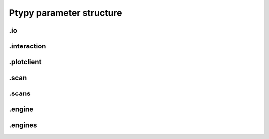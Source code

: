 Ptypy parameter structure
=========================

.. py:data:: .verbose_level(int)

   *(0)* Verbosity level

   Verbosity level for information logging
   
   0: Only errors
   1: Warning
   2: Information
   3: Debug

   *default* = ``1 (>0, <3)``

.. py:data:: .data_type(str)

   *(1)* Reconstruction floating number precision

   Reconstruction floating number precision ('single' or 'double')

   *default* = ``single``

.. py:data:: .run(str)

   *(2)* Reconstruction identifier

   Reconstruction run identifier. If None (default), the run name will be constructed at run time from other information.

   *default* = ``None``

.. py:data:: .dry_run(bool)

   *(3)* Dry run switch - NOT IMPLEMENTED

   Run everything skipping all memory and cpu-heavy steps (and file saving)

   *default* = ``FALSE``


.io
---

.. py:data:: .io(Param)

   *(4)* Global parameters for I/O

   

   *default* = ``None``

.. py:data:: .io.paths(Param)

   *(5)* Paths

   The paths parameters can contain format strings with keywords from the runtime directory. The most likely are "run", "engine", "iterations".

   *default* = ``None``

.. py:data:: .io.paths.home(dir)

   *(6)* Base directory for all I/O

   home is the root directory for all input/output operations. All other path parameters that are relative paths will be relative to this directory.

   *default* = ``./``

.. py:data:: .io.paths.recons(str)

   *(7)* Reconstruction file name (or format string)

   Reconstruction file name or format string (constructed against runtime dictionary)

   *default* = ``recons/%(run)s/%(run)s_%(engine)s_%(iterations)04d.ptyr``

.. py:data:: .io.paths.autosave(str)

   *(8)* Auto-save file name (or format string)

   Auto-save file name or format string (constructed against runtime dictionary)

   *default* = ``dumps/%(run)s/%(run)s_%(engine)s_%(iterations)04d.ptyr``

.. py:data:: .io.paths.data(str)

   *(9)* Processed data file name (or format string)

   

   *default* = ``analysis/%(run)s/%...``

.. py:data:: .io.paths.plots(str)

   *(10)* Plot images file name (or format string)

   

   *default* = ``plots/%(run)s/%(run)s_%(engine)s_%(iterations)04d.png``

.. py:data:: .io.paths.movie(str)

   *(11)* Movie file name (or format string)

   

   *default* = ``plots/%(run)s/%(run)s_%(engine)s.mpg``

.. py:data:: .io.autosave(Param)

   *(12)* Auto-save options

   

   *default* = ``None``

.. py:data:: .io.autosave.active(bool)

   *(13)* Activation switch

   If True the current reconstruction will be saved at regular intervals.

   *default* = ``TRUE``

.. py:data:: .io.autosave.interval(int)

   *(14)* Auto-save interval

   

   *default* = ``10 (>1)``


.interaction
------------

.. py:data:: .interaction(Param, NoneType)

   *(15)* Server / Client parameters

   Can be `None` i.e. no ZeroMQ interaction server

   *default* = ``None``

.. py:data:: .interaction.primary_address(str)

   *(16)* The address the server is listening to.

   The address the server is listening to.
   TODO: allow for automatic address definition when running on a cluster.

   *default* = ``tcp://127.0.0.2``

.. py:data:: .interaction.primary_port(int)

   *(17)* The port the server is listening to.

   The port the server is listening to.

   *default* = ``5570``

.. py:data:: .interaction.port_range(str)

   *(18)* The port range opened to clients.

   The port range opened to clients.

   *default* = ``5664:00:00``


.plotclient
-----------

.. py:data:: .plotclient(Param)

   *(19)* Plotting client parameters

   

   *default* = ``None``

.. py:data:: .plotclient.active(bool)

   *(20)* Live plotting switch

   If True, a plotting client will be spawned and connected at initialization. This option should be set to False when ptypy is run on a cluster.

   *default* = ``TRUE``

.. py:data:: .plotclient.interval(int)

   *(21)* Number of iterations between plot updates

   Requests to the server will happen with this iteration intervals. Note that this will work only if interaction.polling_interval is smaller or equal to this number.

   *default* = ``1 (>1)``

.. py:data:: .plotclient.some_plotting_options(str)

   *(22)* Options for default plotter (not implemented yet)

   Options for default plotter (not implemented yet)

   *default* = ``None``

.. py:data:: .plotclient.dump(bool)

   *(23)* Switch to dump plots as image files

   

   *default* = ``TRUE``

.. py:data:: .plotclient.dump_interval(int)

   *(24)* Iteration interval for dumping plots

   If None, no image will be saved. If 0, only a final image will be saved.

   *default* = ``None``

.. py:data:: .plotclient.make_movie(bool)

   *(25)* Produce reconstruction movie after the reconstruction.

   Switch to request the production of a movie from the dumped plots at the end of the reconstruction.

   *default* = ``TRUE``


.scan
-----

.. py:data:: .scan(Param)

   *(26)* Scan parameters

   This categrogy specifies defaults for all scans. Scan-specific parameters are stored in scans.scan_%%

   *default* = ``None``

.. py:data:: .scan.tags(str)

   *(27)* Comma seperated string tags describing the data input

   [deprecated?]

   *default* = ``None``

.. py:data:: .scan.if_conflict_use_meta(bool)

   *(28)* Give priority to metadata relative to input parameters

   [useful?]

   *default* = ``TRUE``

.. py:data:: .scan.data(Param)

   *(29)* Data preparation parameters

   

   *default* = ``None``

.. py:data:: .scan.data.recipe(ext)

   *(30)* Data preparation recipe container

   

   *default* = ``None``

.. py:data:: .scan.data.source(file)

   *(31)* Origin of data

   Describes where to get the data from.
   
   Accepted values are:
    - `file`: data will be read from a .ptyd file.
    - any valid recipe name: data will be prepared using the recipe.
    - `sim` : data will be simulated according to parameters in simulation  

   *default* = ``None``

.. py:data:: .scan.data.dfile(file)

   *(32)* Prepared data file path

   If source was None or `file`, data will be loaded from this file and processing as well as saving is deactivated. If source is the name of an experiment recipe or path to a file, data will be saved to this file

   *default* = ``None``

.. py:data:: .scan.data.label(str)

   *(33)* The scan label

   Unique string identifying the scan

   *default* = ``None``

.. py:data:: .scan.data.shape(int, tuple)

   *(34)* Shape of the region of interest cropped from the raw data.

   Cropping dimension of the diffraction frame
   Can be None, (dimx, dimy), or dim. In the latter case shape will be (dim, dim).

   *default* = ``None``

.. py:data:: .scan.data.save(str)

   *(35)* Saving mode

   Mode to use to save data to file.
   None: 
   'merge': attemts to merge data in single chunk [not implemented]
   'append': appends each chunk in master *.ptyd file
   'link': appends external links in master *.ptyd file and stores chunk separately in the path to the link. Links are relative file paths

   *default* = ``None``

.. py:data:: .scan.data.center(tuple)

   *(36)* Center (pixel) of the optical axes in data

   If None, this parameter will be set by 'auto_center' or elsewhere

   *default* = ``None``

.. py:data:: .scan.data.psize(float, tuple)

   *(37)* Detector pixel size

   Dimensions of the detector pixels (in meters)

   *default* = ``None (>0.0)``

.. py:data:: .scan.data.distance(float)

   *(38)* Sample-to-detector distance

   In meters.

   *default* = ``None (>0.0)``

.. py:data:: .scan.data.rebin(int)

   *(39)* Rebinning factor

   Rebinning factor for the raw data frames. 'None' or 1 both mean 'no binning'

   *default* = ``None (>1, <8)``

.. py:data:: .scan.data.orientation(int, tuple)

   *(40)* Data frame orientation

   None or 0: correct orientation
   1: invert columns (numpy.flip_lr)
   2: invert columns, invert rows
   3: invert rows  (numpy.flip_ud)
   4: transpose (numpy.transpose)
   4+i: tranpose + other operations from above
   
   Alternative a 3-tuple of booleans may be provided (do_transpose, do_flipud, do_fliplr)

   *default* = ``None``

.. py:data:: .scan.data.energy(float)

   *(41)* Photon energy of the incident radiation

   

   *default* = ``None (>0.0)``

.. py:data:: .scan.data.min_frames(int)

   *(42)* Minimum number of frames loaded by each node

   

   *default* = ``1``

.. py:data:: .scan.data.num_frames(int)

   *(43)* Maximum number of frames to be prepared

   If `positions_theory` are provided, num_frames will be ovverriden with the number of positions available

   *default* = ``None``

.. py:data:: .scan.data.chunk_format(str)

   *(44)* Appendix to saved files if save == 'link'

   

   *default* = ``.chunk%02d``

.. py:data:: .scan.data.auto_center(bool)

   *(45)* Determine if center in data is calculated automatically

   False: no automatic center 
   None: only if center is None 
   True: it will be enforced

   *default* = ``None``

.. py:data:: .scan.data.load_parallel(str)

   *(46)* Determines what will be loaded in parallel

   Choose among [None, 'data', 'common', 'all']

   *default* = ``data``

.. py:data:: .scan.data.positions_theory(ndarray)

   *(47)* Theoretical positions for this scan

   If provided, experimental positions from child class will be ignored. If data preparation is called from Ptycho instance, the calculated positions from the `pattern` dict will be inserted here

   *default* = ``None``

.. py:data:: .scan.data.experimentID(str)

   *(48)* Name of the experiment

   If None, a default value will be provided by the recipe.

   *default* = ``None``

.. py:data:: .scan.data.simulation(Param)

   *(49)* Simulated data as a preparation

   Similar to scan, simulation takes Parameters trees in the same form `illumination`, `sample` and `xy`. Any item in these trees will take precedence over scan specific parameters in the simulated scan.

   *default* = ``None``

.. py:data:: .scan.data.simulation.detector(Param, str, NoneType)

   *(50)* Detector parameters

   Can also be `None` if no detector specific filter is wanted or a string that matches one of the templates in the detector module

   *default* = ``None``

.. py:data:: .scan.data.simulation.psf(float)

   *(51)* Gaussian point spread with FWHM of `psf`

   `None` means no point spread

   *default* = ``None``

.. py:data:: .scan.sharing(Param)

   *(52)* Scan sharing options

   

   *default* = ``None``

.. py:data:: .scan.sharing.object_share_with(str)

   *(53)* Label or index of scan to share object with.

   Possible values:
   
   None: Do not share
   (string): label of the scan to share with
   (int):index of scan to share with

   *default* = ``None``

.. py:data:: .scan.sharing.object_share_power(float)

   *(54)* Relative power for object sharing

   

   *default* = ``1 (>0.0)``

.. py:data:: .scan.sharing.probe_share_with(str)

   *(55)* Label or index of scan to share probe with.

   Possible values:
   
   None: Do not share
   (string): label of the scan to share with
   (int):index of scan to share with

   *default* = ``None``

.. py:data:: .scan.sharing.probe_share_power(float)

   *(56)* Relative power for probe sharing

   

   *default* = ``1 (>0.0)``

.. py:data:: .scan.geometry(Param)

   *(57)* Physical parameters

   All distances are in meters. Other units are specified in the documentation strings.

   *default* = ``None``

.. py:data:: .scan.geometry.energy(float)

   *(58)* Energy (in keV)

   If None, use the wavelength instead.

   *default* = ``6.2 (>0.0)``

.. py:data:: .scan.geometry.lam(float)

   *(59)* Wavelength

   Used only if energy is None

   *default* = ``None (>0.0)``

.. py:data:: .scan.geometry.distance(float)

   *(60)* Distance from object to detector

   

   *default* = ``7.19 (>0.0)``

.. py:data:: .scan.geometry.psize(float)

   *(61)* Pixel size in Detector plane

   

   *default* = ``0.000172 (>0.0)``

.. py:data:: .scan.geometry.resolution(float)

   *(62)* Pixel size in Sample plane

   This parameter is used only for simulations

   *default* = ``None (>0.0)``

.. py:data:: .scan.geometry.prop_type(str)

   *(63)* Propagation type

   Either "farfield" or "nearfield"

   *default* = ``farfield``

.. py:data:: .scan.xy(Param)

   *(64)* Parameters for scan patterns

   These parameters are useful in two cases:
   
    - When the experimental positions are not known (no encoders)
    - When using the package to simulate data.

   *default* = ``None``

.. py:data:: .scan.xy.type(str)

   *(65)* Pattern type

   The type must be one of the following:
   
    - None (default): positions are read from data file.
    - 'custom': positions are read from parameter structure
    - 'raster': raster grid pattern
    - 'round': concentric circles pattern
    - 'round_roi': concentric circles cropped to a region-of-interest
    - 'spiral': spiral pattern
    - 'spiral_roi': spiral pattern cropped to a region-of-interest

   *default* = ``None (>0.0)``

.. py:data:: .scan.xy.positions(list)

   *(66)* List of positions

   This list is to be used if scan_type == 'custom' no proper positions are found in the prepared data file.

   *default* = ``None``

.. py:data:: .scan.xy.raster(Param)

   *(67)* Raster pattern parameters

   

   *default* = ``None``

.. py:data:: .scan.xy.raster.nx(int)

   *(68)* Number of steps in x

   

   *default* = ``10 (>0)``

.. py:data:: .scan.xy.raster.ny(int)

   *(69)* Number of steps in y

   

   *default* = ``10 (>0)``

.. py:data:: .scan.xy.raster.dx(float)

   *(70)* Step size (grid spacing)

   

   *default* = ``1.00E-06 (>0.0)``

.. py:data:: .scan.xy.raster.dy(float)

   *(71)* Step size (grid spacing)

   

   *default* = ``1.00E-06 (>0.0)``

.. py:data:: .scan.xy.round(Param)

   *(72)* Round pattern parameters

   

   *default* = ``None``

.. py:data:: .scan.xy.round.dr(float)

   *(73)* Spacing of concentric circles

   

   *default* = ``3.00E-07 (>0.0)``

.. py:data:: .scan.xy.round.nr(int)

   *(74)* Number of radial steps (number of circles - 1)

   

   *default* = ``10 (>0)``

.. py:data:: .scan.xy.round.nth(int)

   *(75)* Number of points in the inner circle

   

   *default* = ``5 (>0)``

.. py:data:: .scan.xy.round_roi(Param)

   *(76)* Round - ROI pattern parameters

   

   *default* = ``None``

.. py:data:: .scan.xy.round_roi.dr(float)

   *(77)* Spacing of concentric circles

   

   *default* = ``3.00E-07 (>0.0)``

.. py:data:: .scan.xy.round_roi.nth(int)

   *(78)* Number of points in the inner circle

   

   *default* = ``5 (>0)``

.. py:data:: .scan.xy.round_roi.lx(float)

   *(79)* ROI dimension in x

   

   *default* = ``3.00E-06 (>0.0)``

.. py:data:: .scan.xy.round_roi.ly(float)

   *(80)* ROI dimension in y

   

   *default* = ``3.00E-06 (>0.0)``

.. py:data:: .scan.xy.spiral(Param)

   *(81)* Spiral scan parameters

   

   *default* = ``None``

.. py:data:: .scan.xy.spiral.dr(float)

   *(82)* Spiral arm spacing

   

   *default* = ``2.00E-06 (>0.0)``

.. py:data:: .scan.xy.spiral.r_out(float)

   *(83)* Outer radius

   

   *default* = ``3.00E-05 (>0.0)``

.. py:data:: .scan.xy.spiral_roi(Param)

   *(84)* Spiral - ROI pattern parameters

   

   *default* = ``None``

.. py:data:: .scan.xy.spiral_roi.dr(float)

   *(85)* Spiral arm spacing

   

   *default* = ``2.00E-06 (>0.0)``

.. py:data:: .scan.xy.spiral_roi.lx(float)

   *(86)* ROI dimension in x

   

   *default* = ``2.00E-05 (>0.0)``

.. py:data:: .scan.xy.spiral_roi.ly(float)

   *(87)* ROI dimension in y

   

   *default* = ``2.00E-05 (>0.0)``

.. py:data:: .scan.illumination(Param)

   *(88)* Illumination model (probe)

   

   *default* = ``None (>0.0)``

.. py:data:: .scan.illumination.model(str)

   *(89)* Type of illumination model

   One of:
   `None` : model initialitziation defaults to flat array filled with the specified number of photons
   `recon` : load model from previous reconstruction, see `recon` Parameters
   `stxm` : Estimate model from autocorrelation of mean diffraction data
   `<resource>` : one of ptypys internal image resource strings
   `<template>` : one of the templates inillumination module
   In script, you may pass a numpy.array here directly as the model

   *default* = ``None``

.. py:data:: .scan.illumination.photons(int)

   *(90)* Number of photons in the incident illumination

   

   *default* = ``None (>0)``

.. py:data:: .scan.illumination.recon(Param)

   *(91)* Parameters to load from previous reconstruction

   

   *default* = ``None``

.. py:data:: .scan.illumination.recon.rfile(file)

   *(92)* Path to a .ptyr compatible file

   

   *default* = ``*.ptyr``

.. py:data:: .scan.illumination.recon.ID(NoneType)

   *(93)* ID (label) of storage data to load

   `None` is any ID

   *default* = ``None``

.. py:data:: .scan.illumination.recon.layer(float)

   *(94)* Layer (mode) of storage data to load

   `None` is all layers, choose `0` for main mode

   *default* = ``None``

.. py:data:: .scan.illumination.stxm(Param)

   *(95)* Parameters to initialize illumination from diffraction data

   

   *default* = ``None``

.. py:data:: .scan.illumination.stxm.label(str)

   *(96)* Scan label of diffraction that is to be used for probe estimate

   `None`, own scan label is used

   *default* = ``None``

.. py:data:: .scan.illumination.aperture(Param)

   *(97)* Beam aperture parameters

   

   *default* = ``None``

.. py:data:: .scan.illumination.aperture.form(str)

   *(98)* One of None, 'rect' or 'circ'

   One of:
   
    - None: no aperture, this may be useful for nearfield
    - 'rect': rectangular aperture
    - 'circ': circular aperture

   *default* = ``circ (>0.0)``

.. py:data:: .scan.illumination.aperture.diffuser(float)

   *(99)* Noise in the transparen part of the aperture

   Can be either:
   
   - None : no noise
   - 2-tuple: noise in phase (amplitude (rms), minimum feature size)
   - 4-tuple: noise in phase & modulus (rms, mfs, rms_mod, mfs_mod)

   *default* = ``None (>0.0)``

.. py:data:: .scan.illumination.aperture.size(float)

   *(100)* Aperture width or diameter

   May also be a tuple (vertical,horizontal) for size in case of an asymmetric aperture 

   *default* = ``None (>0.0)``

.. py:data:: .scan.illumination.aperture.edge(int)

   *(101)* Edge width of aperture (in pixels!)

   

   *default* = ``2 (>0)``

.. py:data:: .scan.illumination.aperture.central_stop(float)

   *(102)* size of central stop as a fraction of aperture.size

   If not None: places a central beam stop in aperture. The value given here is the fraction of the stop compared to size 

   *default* = ``None (>0.0, <1.0)``

.. py:data:: .scan.illumination.aperture.offset(float, tuple)

   *(103)* Offset between center of aperture and optical axes

   May also be a tuple (vertical,horizontal) for size in case of an asymmetric offset

   *default* = ``0``

.. py:data:: .scan.illumination.propagation(Param)

   *(104)* Parameters for propagation after aperture plane

   Propagation to focus takes precedence to parallel propagation if foccused is not None

   *default* = ``None``

.. py:data:: .scan.illumination.propagation.parallel(float)

   *(105)* Parallel propagation distance

   If None or 0 : No parallel propagation 

   *default* = ``None``

.. py:data:: .scan.illumination.propagation.focussed(float)

   *(106)* Propagation distance from aperture to focus

   If None or 0 : No focus propagation 

   *default* = ``None``

.. py:data:: .scan.illumination.propagation.antialiasing(float)

   *(107)* Antialiasing factor

   Antialiasing factor used when generating the probe. (numbers larger than 2 or 3 are memory hungry)

   *default* = ``1``

.. py:data:: .scan.illumination.propagation.spot_size(float)

   *(108)* Focal spot diameter

   If not None, this parameter is used to generate the appropriate aperture size instead of aperture.size

   *default* = ``None (>0.0)``

.. py:data:: .scan.illumination.diversity(Param)

   *(109)* Probe mode(s) diversity parameters

   Can be `None` i.e. no diversity

   *default* = ``None``

.. py:data:: .scan.illumination.diversity.noise(tuple)

   *(110)* Noise in the generated modes of the illumination 

   Can be either:
   
   - None : no noise
   - 2-tuple: noise in phase (amplitude (rms), minimum feature size)
   - 4-tuple: noise in phase & modulus (rms, mfs, rms_mod, mfs_mod)

   *default* = ``None``

.. py:data:: .scan.illumination.diversity.power(tuple, float)

   *(111)* Power of modes relative to main mode (zero-layer)

   

   *default* = ``0.1``

.. py:data:: .scan.illumination.diversity.shift(float)

   *(112)* Lateral shift of modes relative to main mode

   [not implemented]

   *default* = ``None``

.. py:data:: .scan.sample(Param)

   *(113)* Initial object modelization parameters

   

   *default* = ``None (>0.0)``

.. py:data:: .scan.sample.model(str)

   *(114)* Type of initial object model

   One of:
   `None` : model initialitziation defaults to flat array filled `fill`
   `recon` : load model from STXM analysis of diffraction data
   `stxm` : Estimate model from autocorrelation of mean diffraction data
   `<resource>` : one of ptypys internal model resource strings
   `<template>` : one of the templates in sample module
   In script, you may pass a numpy.array here directly as the model

   *default* = ``None``

.. py:data:: .scan.sample.fill(float)

   *(115)* Default fill value

   

   *default* = ``1``

.. py:data:: .scan.sample.recon(Param)

   *(116)* Parameters to load from previous reconstruction

   

   *default* = ``None``

.. py:data:: .scan.sample.recon.rfile(file)

   *(117)* Path to a .ptyr compatible file

   

   *default* = ``*.ptyr``

.. py:data:: .scan.sample.recon.ID(NoneType)

   *(118)* ID (label) of storage data to load

   `None` is any ID

   *default* = ``None``

.. py:data:: .scan.sample.recon.layer(float)

   *(119)* Layer (mode) of storage data to load

   `None` is all layers, choose `0` for main mode

   *default* = ``None``

.. py:data:: .scan.sample.stxm(Param)

   *(120)* STXM analysis parameters

   

   *default* = ``None``

.. py:data:: .scan.sample.stxm.label(str)

   *(121)* Scan label of diffraction that is to be used for probe estimate

   `None`, own scan label is used

   *default* = ``None``

.. py:data:: .scan.sample.process(Param)

   *(122)* Model processing parameters

   Can be `None`, i.e. no processing

   *default* = ``None``

.. py:data:: .scan.sample.process.offset(tuple)

   *(123)* Offset between center of object array and scan pattern

   

   *default* = ``(0,0) (>0.0)``

.. py:data:: .scan.sample.process.zoom(tuple)

   *(124)* Zoom value for object simulation.

   If None, leave the array untouched. Otherwise the modeled or loaded image will be resized using scipy.ndimage.zoom.

   *default* = ``None (>0.0)``

.. py:data:: .scan.sample.process.formula(str)

   *(125)* Chemical formula

   

   *default* = ``None``

.. py:data:: .scan.sample.process.density(float)

   *(126)* Density in [g/ccm]

   Only used if formula is not None

   *default* = ``1``

.. py:data:: .scan.sample.process.thickness(float)

   *(127)* Maximum thickness of sample

   if None, the absolute values of loaded source array will be used

   *default* = ``1.00E-06``

.. py:data:: .scan.sample.process.ref_index(complex)

   *(128)* Assigned refractive index

   If None, treat source array as projection of refractive index. If a refractive index is provided the array's absolute value will be used to scale the refractive index.

   *default* = ``0.5+0.j (>0.0)``

.. py:data:: .scan.sample.process.smoothing(int)

   *(129)* Smoothing scale

   Smooth the projection with gaussian kernel of width given by smoothing_mfs

   *default* = ``2 (>0)``

.. py:data:: .scan.sample.diversity(Param)

   *(130)* Probe mode(s) diversity parameters

   Can be `None` i.e. no diversity

   *default* = ``None``

.. py:data:: .scan.sample.diversity.noise(tuple)

   *(131)* Noise in the generated modes of the illumination 

   Can be either:
   
   - None : no noise
   - 2-tuple: noise in phase (amplitude (rms), minimum feature size)
   - 4-tuple: noise in phase & modulus (rms, mfs, rms_mod, mfs_mod)

   *default* = ``None``

.. py:data:: .scan.sample.diversity.power(tuple, float)

   *(132)* Power of modes relative to main mode (zero-layer)

   

   *default* = ``0.1``

.. py:data:: .scan.sample.diversity.shift(float)

   *(133)* Lateral shift of modes relative to main mode

   [not implemented]

   *default* = ``None``

.. py:data:: .scan.coherence(Param)

   *(134)* Coherence parameters

   

   *default* = ``None (>0.0)``

.. py:data:: .scan.coherence.num_probe_modes(int)

   *(135)* Number of probe modes

   

   *default* = ``1 (>0)``

.. py:data:: .scan.coherence.num_object_modes(int)

   *(136)* Number of object modes

   

   *default* = ``1 (>0)``

.. py:data:: .scan.coherence.spectrum(list)

   *(137)* Amplitude of relative energy bins if the probe modes have a different energy

   

   *default* = ``None (>0.0)``

.. py:data:: .scan.coherence.object_dispersion(str)

   *(138)* Energy dispersive response of the object

   One of:
   
    - None or 'achromatic': no dispersion
    - 'linear': linear response model
    - 'irregular': no assumption

   *default* = ``None``

.. py:data:: .scan.coherence.probe_dispersion(str)

   *(139)* Energy dispersive response of the probe

   One of:
   
    - None or 'achromatic': no dispersion
    - 'linear': linear response model
    - 'irregular': no assumption

   *default* = ``None``


.scans
------

.. py:data:: .scans(Param)

   *(140)* Container for instances of 'scan' parameters

   

   *default* = ``None``

.. py:data:: .scans.scan_%d(scan)

   *(141)* 

   

   *default* = ``None``


.engine
-------

.. py:data:: .engine(Param)

   *(142)* Reconstruction engine parameters

   

   *default* = ``None``

.. py:data:: .engine.common(Param)

   *(143)* Parameters common to all engines

   

   *default* = ``None``

.. py:data:: .engine.common.numiter(int)

   *(144)* Total number of iterations

   

   *default* = ``2000 (>0)``

.. py:data:: .engine.common.numiter_contiguous(int)

   *(145)* Number of iterations without interruption

   The engine will not return control to the caller until this number of iterations is completed (not processing server requests, I/O operations, ...)

   *default* = ``1 (>0)``

.. py:data:: .engine.common.probe_support(float)

   *(146)* Fraction of valid probe area (circular) in probe frame

   

   *default* = ``0.7 (>0.0)``

.. py:data:: .engine.common.clip_object(tuple)

   *(147)* Clip object amplitude into this intrervall

   

   *default* = ``None (>0.0)``

.. py:data:: .engine.DM(Param)

   *(148)* Parameters for Difference map engine

   

   *default* = ``None``

.. py:data:: .engine.DM.alpha(int)

   *(149)* Difference map parameter

   

   *default* = ``1 (>0)``

.. py:data:: .engine.DM.probe_update_start(int)

   *(150)* Number of iterations before probe update starts

   

   *default* = ``2 (>0)``

.. py:data:: .engine.DM.update_object_first(bool)

   *(151)* If False update object before probe

   

   *default* = ``TRUE (>0.0)``

.. py:data:: .engine.DM.overlap_converge_factor(float)

   *(152)* Threshold for interruption of the inner overlap loop

   The inner overlap loop refines the probe and the object simultaneously. This loop is escaped as soon as the overall change in probe, relative to the first iteration, is less than this value.

   *default* = ``0.05 (>0.0)``

.. py:data:: .engine.DM.overlap_max_iterations(int)

   *(153)* Maximum of iterations for the overlap constraint inner loop

   

   *default* = ``10 (>0)``

.. py:data:: .engine.DM.probe_inertia(float)

   *(154)* Weight of the current probe estimate in the update

   

   *default* = ``0.001 (>0.0)``

.. py:data:: .engine.DM.object_inertia(float)

   *(155)* Weight of the current object in the update

   

   *default* = ``0.1 (>0.0)``

.. py:data:: .engine.DM.fourier_relax_factor(float)

   *(156)* If rms error of model vs diffraction data is smaller than this fraction, Fourier constraint is met

   Set this value higher for noisy data

   *default* = ``0.01 (>0.0)``

.. py:data:: .engine.DM.obj_smooth_std(int)

   *(157)* Gaussian smoothing (pixel) of the current object prior to update

   If None, smoothing is deactivated. This smoothing can be used to reduce the amplitude of spurious pixels in the outer, least constrained areas of the object.

   *default* = ``20 (>0)``

.. py:data:: .engine.ML(Param)

   *(158)* Maximum Likelihood parameters

   

   *default* = ``None``

.. py:data:: .engine.ML.type(str)

   *(159)* Likelihood model. One of 'gaussian', 'poisson' or 'euclid'

   [only 'gaussian' is implemented for now]

   *default* = ``gaussian (>0.0)``

.. py:data:: .engine.ML.floating_intensities(bool)

   *(160)* If True, allow for adaptative rescaling of the diffraction pattern intensities (to correct for incident beam intensity fluctuations).

   

   *default* = ``FALSE``

.. py:data:: .engine.ML.intensity_renormalization(float)

   *(161)* A rescaling of the intensity so they can be interpreted as Poisson counts.

   

   *default* = ``1 (>0.0)``

.. py:data:: .engine.ML.reg_del2(bool)

   *(162)* Whether to use a Gaussian prior (smoothing) regularizer.

   

   *default* = ``TRUE (>0.0)``

.. py:data:: .engine.ML.reg_del2_amplitude(float)

   *(163)* Amplitude of the Gaussian prior if used.

   

   *default* = ``0.01 (>0.0)``

.. py:data:: .engine.ML.smooth_gradient(float)

   *(164)* Smoothing preconditioner. If 0, not used, if > 0 gaussian filter if < 0 Hann window.

   

   *default* = ``0 (>0.0)``

.. py:data:: .engine.ML.scale_precond(bool)

   *(165)* Whether to use the object/probe scaling preconditioner.

   This parameter can give faster convergence for weakly scattering samples.

   *default* = ``FALSE (>0.0)``

.. py:data:: .engine.ML.scale_probe_object(float)

   *(166)* Relative scale of probe to object.

   

   *default* = ``1 (>0.0)``

.. py:data:: .engine.ML.probe_update_start(int)

   *(167)* Number of iterations before probe update starts

   

   *default* = ``0``


.engines
--------

.. py:data:: .engines(Param)

   *(168)* Container for instances of "engine" parameters

   All engines registered in this structure will be executed sequentially.

   *default* = ``None``

.. py:data:: .engines.engine_%d(engine)

   *(169)* 

   

   *default* = ``None``

